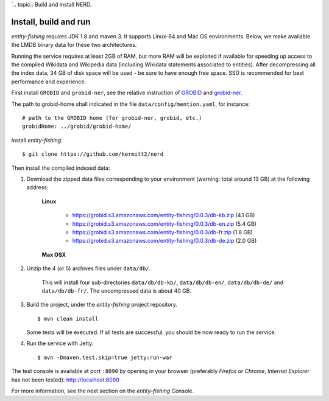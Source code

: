 `.. topic:: Build and install NERD.

Install, build and run
======================

*entity-fishing* requires JDK 1.8 and maven 3. It supports Linux-64 and Mac OS environments. Below, we make available the LMDB binary data for these two architectures. 

Running the service requires at least 2GB of RAM, but more RAM will be exploited if available for speeding up access to the compiled Wikidata and Wikipedia data (including Wikidata statements associated to entities).
After decompressing all the index data, 34 GB of disk space will be used - be sure to have enough free space. SSD is recommended for best performance and experience.

First install ``GROBID`` and ``grobid-ner``, see the relative instruction of `GROBID <http://github.com/kermitt2/grobid>`_ and `grobid-ner <http://github.com/kermitt2/grobid-ner>`_.

The path to grobid-home shall indicated in the file ``data/config/mention.yaml``, for instance:
::
   # path to the GROBID home (for grobid-ner, grobid, etc.)
   grobidHome: ../grobid/grobid-home/

Install *entity-fishing*:
::
   $ git clone https://github.com/kermitt2/nerd


Then install the compiled indexed data:

#. Download the zipped data files corresponding to your environment (warning: total around 13 GB) at the following address:

    **Linux**

        - https://grobid.s3.amazonaws.com/entity-fishing/0.0.3/db-kb.zip (4.1 GB)

        - https://grobid.s3.amazonaws.com/entity-fishing/0.0.3/db-en.zip (5.4 GB)

        - https://grobid.s3.amazonaws.com/entity-fishing/0.0.3/db-fr.zip (1.8 GB)

        - https://grobid.s3.amazonaws.com/entity-fishing/0.0.3/db-de.zip (2.0 GB)

    **Max OSX**

        


#. Unzip the 4 (or 5) archives files under ``data/db/``.

    This will install four sub-directories ``data/db/db-kb/``, ``data/db/db-en/``, ``data/db/db-de/`` and ``data/db/db-fr/``.
    The uncompressed data is about 40 GB.

#. Build the project, under the *entity-fishing* project repository.
   ::
      $ mvn clean install

   Some tests will be executed. If all tests are successful, you should be now ready to run the service.

#. Run the service with Jetty:
   ::
      $ mvn -Dmaven.test.skip=true jetty:run-war

The test console is available at port ``:8090`` by opening in your browser (preferably *Firefox* or *Chrome*, *Internet Explorer* has not been tested): http://localhost:8090

For more information, see the next section on the *entity-fishing* Console.
